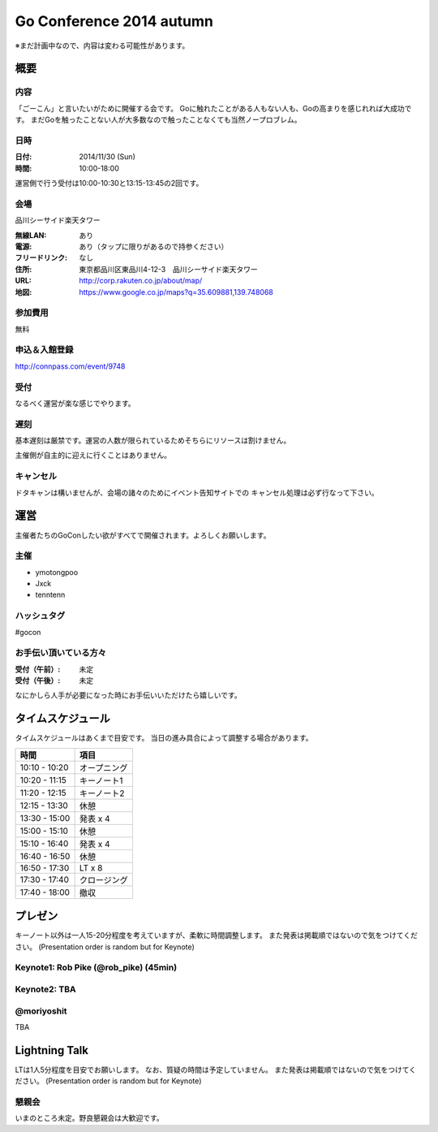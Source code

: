 ===========================
 Go Conference 2014 autumn
===========================

※まだ計画中なので、内容は変わる可能性があります。

概要
====

内容
----

「ごーこん」と言いたいがために開催する会です。
Goに触れたことがある人もない人も、Goの高まりを感じれれば大成功です。
まだGoを触ったことない人が大多数なので触ったことなくても当然ノープロブレム。

日時
----

:日付: 2014/11/30 (Sun)
:時間: 10:00-18:00

運営側で行う受付は10:00-10:30と13:15-13:45の2回です。

会場
----

品川シーサイド楽天タワー

:無線LAN: あり
:電源: あり（タップに限りがあるので持参ください）
:フリードリンク: なし
:住所: 東京都品川区東品川4-12-3　品川シーサイド楽天タワー
:URL: http://corp.rakuten.co.jp/about/map/
:地図: https://www.google.co.jp/maps?q=35.609881,139.748068

参加費用
--------

無料

申込＆入館登録
--------------

http://connpass.com/event/9748

受付
----

なるべく運営が楽な感じでやります。

遅刻
----

基本遅刻は厳禁です。運営の人数が限られているためそちらにリソースは割けません。

主催側が自主的に迎えに行くことはありません。

キャンセル
----------

ドタキャンは構いませんが、会場の諸々のためにイベント告知サイトでの
キャンセル処理は必ず行なって下さい。

運営
====

主催者たちのGoConしたい欲がすべてで開催されます。よろしくお願いします。

主催
----

* ymotongpoo
* Jxck
* tenntenn

ハッシュタグ
------------

#gocon

お手伝い頂いている方々
----------------------

:受付（午前）: 未定
:受付（午後）: 未定

なにかしら人手が必要になった時にお手伝いいただけたら嬉しいです。

タイムスケジュール
=================

タイムスケジュールはあくまで目安です。
当日の進み具合によって調整する場合があります。

=============== ===============
時間            項目           
=============== ===============
10:10 - 10:20   オープニング   
--------------- ---------------
10:20 - 11:15   キーノート1    
--------------- ---------------
11:20 - 12:15   キーノート2    
--------------- ---------------
12:15 - 13:30   休憩
--------------- ---------------
13:30 - 15:00   発表 x 4
--------------- ---------------
15:00 - 15:10   休憩
--------------- ---------------
15:10 - 16:40   発表 x 4
--------------- ---------------
16:40 - 16:50   休憩
--------------- ---------------
16:50 - 17:30   LT x 8
--------------- ---------------
17:30 - 17:40   クロージング
--------------- ---------------
17:40 - 18:00   撤収
=============== ===============

プレゼン
========

キーノート以外は一人15-20分程度を考えていますが、柔軟に時間調整します。
また発表は掲載順ではないので気をつけてください。
(Presentation order is random but for Keynote)

Keynote1: Rob Pike (@rob_pike) (45min)
--------------------------------------------

Keynote2: TBA
--------------------------------------------

@moriyoshit
-----------
TBA

.. 追記例
.. 
.. @hogehoge
.. ________
.. タイトルや概要、資料へのリンク

Lightning Talk
==============

LTは1人5分程度を目安でお願いします。
なお、質疑の時間は予定していません。
また発表は掲載順ではないので気をつけてください。
(Presentation order is random but for Keynote)

.. 追記例
.. 
.. @hogehoge
.. ________
.. タイトルや概要、資料へのリンク


懇親会
------

いまのところ未定。野良懇親会は大歓迎です。
